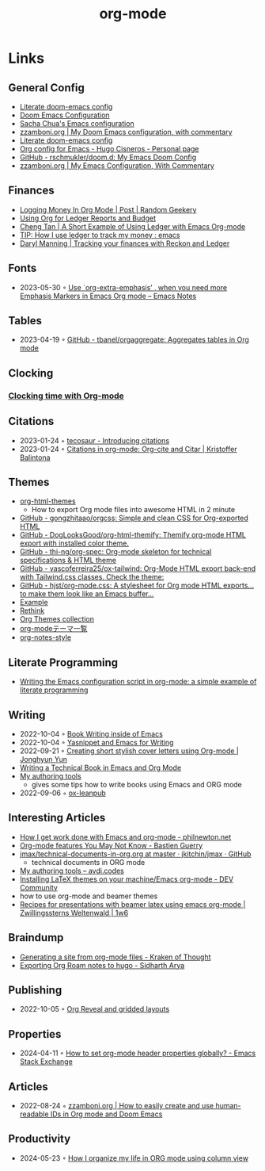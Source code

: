 :properties:
:id:       3614b072-a1e1-4da1-8d60-1a2880d52d66
:end:
#+title: org-mode
#+filetags: :emacs:

* Links
** General Config
- [[https://dotdoom.rgoswami.me/config.html][Literate doom-emacs config]]
- [[https://tecosaur.github.io/emacs-config/config.html][Doom Emacs Configuration]]
- [[https://pages.sachachua.com/.emacs.d/Sacha.html][Sacha Chua's Emacs configuration]]
- [[https://zzamboni.org/post/my-doom-emacs-configuration-with-commentary/][zzamboni.org | My Doom Emacs configuration, with commentary]]
- [[https://dotdoom.rgoswami.me/config.html][Literate doom-emacs config]]
- [[https://hugocisneros.com/org-config/][Org config for Emacs - Hugo Cisneros - Personal page]]
- [[https://github.com/rschmukler/doom.d][GitHub - rschmukler/doom.d: My Emacs Doom Config]]
- [[https://zzamboni.org/post/my-emacs-configuration-with-commentary/][zzamboni.org | My Emacs Configuration, With Commentary]]
** Finances
- [[https://randomgeekery.org/post/2017/07/logging-money-in-org-mode/][Logging Money In Org Mode | Post | Random Geekery]]
- [[http://alan.petitepomme.net/tips/ledger_and_org.html][Using Org for Ledger Reports and Budget]]
- [[https://c-tan.com/post/ledger-org-babel-example/][Cheng Tan | A Short Example of Using Ledger with Emacs Org-mode]]
- [[https://www.reddit.com/r/emacs/comments/8x4xtt/tip_how_i_use_ledger_to_track_my_money/][TIP: How I use ledger to track my money : emacs]]
- [[https://daryl.wakatara.com/tracking-your-finances-with-reckon-and-ledger/][Daryl Manning | Tracking your finances with Reckon and Ledger]]
** Fonts
- 2023-05-30 ◦ [[https://emacsnotes.wordpress.com/2022/06/29/use-org-extra-emphasis-when-you-need-more-emphasis-markers-in-emacs-org-mode/][Use `org-extra-emphasis’ , when you need more Emphasis Markers in Emacs Org mode – Emacs Notes]]
** Tables
- 2023-04-19 ◦ [[https://github.com/tbanel/orgaggregate][GitHub - tbanel/orgaggregate: Aggregates tables in Org mode]]
** Clocking
*** [[https://writequit.org/denver-emacs/presentations/2017-04-11-time-clocking-with-org.html][Clocking time with Org-mode]]
** Citations
- 2023-01-24 ◦ [[https://blog.tecosaur.com/tmio/2021-07-31-citations.html][tecosaur - Introducing citations]]
- 2023-01-24 ◦ [[https://kristofferbalintona.me/posts/202206141852/][Citations in org-mode: Org-cite and Citar | Kristoffer Balintona]]
** Themes
- [[https://github.com/fniessen/org-html-themes][org-html-themes]]
  - How to export Org mode files into awesome HTML in 2 minute
- [[https://github.com/gongzhitaao/orgcss][GitHub - gongzhitaao/orgcss: Simple and clean CSS for Org-exported HTML]]
- [[https://github.com/DogLooksGood/org-html-themify][GitHub - DogLooksGood/org-html-themify: Themify org-mode HTML export with installed color theme.]]
- [[https://github.com/thi-ng/org-spec][GitHub - thi-ng/org-spec: Org-mode skeleton for technical specifications & HTML theme]]
- [[https://github.com/vascoferreira25/ox-tailwind][GitHub - vascoferreira25/ox-tailwind: Org-Mode HTML export back-end with Tailwind.css classes. Check the theme:]]
- [[https://github.com/hjst/org-mode.css][GitHub - hjst/org-mode.css: A stylesheet for Org mode HTML exports… to make them look like an Emacs buffer…]]
- [[http://clubctrl.com/org/prog/ox-twbs.html][Example]]
- [[https://jessekelly881-rethink.surge.sh/][Rethink]]
- [[https://olmon.gitlab.io/org-themes/][Org Themes collection]]
- [[https://sambatriste.github.io/org-mode-theme-gallery/][org-modeテーマ一覧]]
- [[http://taopeng.me/org-notes-style/][org-notes-style]]
** Literate Programming
- [[https://www.hhyu.org/posts/literate_config/][Writing the Emacs configuration script in org-mode: a simple example of literate programming]]
** Writing
- 2022-10-04 ◦ [[https://christopherfin.com/writing/emacs-writing.html][Book Writing inside of Emacs]]
- 2022-10-04 ◦ [[https://arnesonium.com/2022/09/yasnippet-emacs-writing][Yasnippet and Emacs for Writing]]
- 2022-09-21 ◦ [[https://jyun.rbind.io/post/cover_letter/][Creating short stylish cover letters using Org-mode | Jonghyun Yun]]
- [[https://www.kpkaiser.com/programming/writing-a-technical-book-in-emacs-and-org-mode/][Writing a Technical Book in Emacs and Org Mode]]
- [[https://avdi.codes/my-authoring-tools/][My authoring tools]]
  - gives some tips how to write books using Emacs and ORG mode
- 2022-09-06 ◦ [[https://github.com/zzamboni/ox-leanpub][ox-leanpub]]
** Interesting Articles
- [[https://www.philnewton.net/blog/how-i-get-work-done-with-emacs/][How I get work done with Emacs and org-mode - philnewton.net]]
- [[https://bzg.fr/en/some-emacs-org-mode-features-you-may-not-know.html/][Org-mode features You May Not Know - Bastien Guerry]]
- [[https://github.com/jkitchin/jmax/blob/master/examples/technical-documents-in-org.org][jmax/technical-documents-in-org.org at master · jkitchin/jmax · GitHub]]
  - technical documents in ORG mode
- [[https://avdi.codes/my-authoring-tools/][My authoring tools – avdi.codes]]
- [[https://dev.to/viglioni/installing-latex-themes-on-your-machine-emacs-org-mode-1k9e][Installing LaTeX themes on your machine/Emacs org-mode - DEV Community]]
- how to use org-mode and beamer themes
- [[https://www.draketo.de/light/english/politics-and-free-software/recipes-presentations-beamer-latex-using-emacs-org-mode][Recipes for presentations with beamer latex using emacs org-mode | Zwillingssterns Weltenwald | 1w6]]
** Braindump
- [[https://www.badykov.com/emacs/generating-site-from-org-mode-files/][Generating a site from org-mode files - Kraken of Thought]]
- [[https://sidhartharya.me/exporting-org-roam-notes-to-hugo/][Exporting Org Roam notes to hugo - Sidharth Arya]]
** Publishing
- 2022-10-05 ◦ [[https://www.gibiris.org/eo-blog/posts/2022/09/28_org-reveal-and-gridded-layouts.html][Org Reveal and gridded layouts]]
** Properties
- 2024-04-11 ◦ [[https://emacs.stackexchange.com/questions/60219/how-to-set-org-mode-header-properties-globally][How to set org-mode header properties globally? - Emacs Stack Exchange]]
** Articles
- 2022-08-24 ◦ [[https://zzamboni.org/post/how-to-easily-create-and-use-human-readable-ids-in-org-mode-and-doom-emacs/][zzamboni.org | How to easily create and use human-readable IDs in Org mode and Doom Emacs]]
** Productivity
- 2024-05-23 ◦ [[https://slawomir-grochowski.com/posts/02-how-i-organize-my-life-in-org-mode-using-column-view.html][How I organize my life in ORG mode using column view]]
